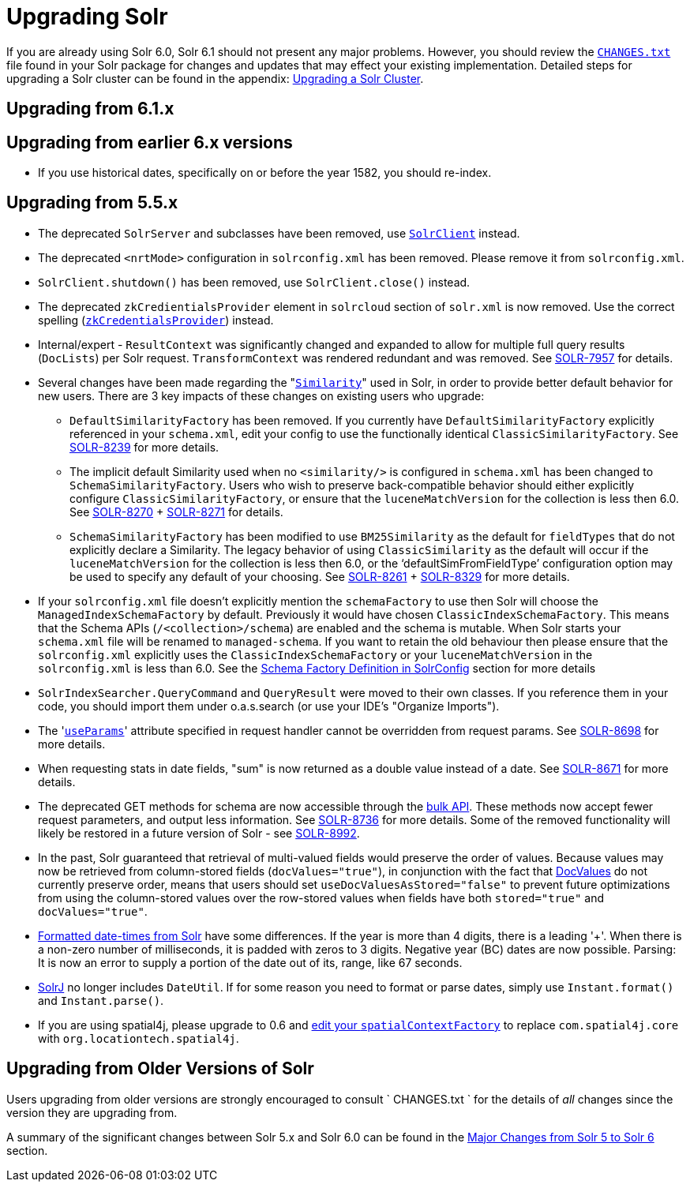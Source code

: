= Upgrading Solr
:page-shortname: upgrading-solr
:page-permalink: upgrading-solr.html

If you are already using Solr 6.0, Solr 6.1 should not present any major problems. However, you should review the http://lucene.apache.org/solr/6_1_0/changes/Changes.html[`CHANGES.txt`] file found in your Solr package for changes and updates that may effect your existing implementation. Detailed steps for upgrading a Solr cluster can be found in the appendix: <<upgrading-a-solr-cluster.adoc#,Upgrading a Solr Cluster>>.

[[UpgradingSolr-Upgradingfrom6.1.x]]
== Upgrading from 6.1.x

[[UpgradingSolr-Upgradingfromearlier6.xversions]]
== Upgrading from earlier 6.x versions

* If you use historical dates, specifically on or before the year 1582, you should re-index.

[[UpgradingSolr-Upgradingfrom5.5.x]]
== Upgrading from 5.5.x

* The deprecated `SolrServer` and subclasses have been removed, use <<using-solrj.adoc#,`SolrClient`>> instead.
* The deprecated `<nrtMode>` configuration in `solrconfig.xml` has been removed. Please remove it from `solrconfig.xml`.
* `SolrClient.shutdown()` has been removed, use `SolrClient.close()` instead.
* The deprecated `zkCredientialsProvider` element in `solrcloud` section of `solr.xml` is now removed. Use the correct spelling (<<zookeeper-access-control.adoc#,`zkCredentialsProvider`>>) instead.
* Internal/expert - `ResultContext` was significantly changed and expanded to allow for multiple full query results (`DocLists`) per Solr request. `TransformContext` was rendered redundant and was removed. See https://issues.apache.org/jira/browse/SOLR-7957[SOLR-7957] for details.
* Several changes have been made regarding the "<<other-schema-elements.adoc#OtherSchemaElements-Similarity,`Similarity`>>" used in Solr, in order to provide better default behavior for new users. There are 3 key impacts of these changes on existing users who upgrade:
** `DefaultSimilarityFactory` has been removed. If you currently have `DefaultSimilarityFactory` explicitly referenced in your `schema.xml`, edit your config to use the functionally identical `ClassicSimilarityFactory`. See https://issues.apache.org/jira/browse/SOLR-8239[SOLR-8239] for more details.
** The implicit default Similarity used when no `<similarity/>` is configured in `schema.xml` has been changed to `SchemaSimilarityFactory`. Users who wish to preserve back-compatible behavior should either explicitly configure `ClassicSimilarityFactory`, or ensure that the `luceneMatchVersion` for the collection is less then 6.0. See https://issues.apache.org/jira/browse/SOLR-8270[SOLR-8270] + http://SOLR-8271[SOLR-8271] for details.
** `SchemaSimilarityFactory` has been modified to use `BM25Similarity` as the default for `fieldTypes` that do not explicitly declare a Similarity. The legacy behavior of using `ClassicSimilarity` as the default will occur if the `luceneMatchVersion` for the collection is less then 6.0, or the '`defaultSimFromFieldType`' configuration option may be used to specify any default of your choosing. See https://issues.apache.org/jira/browse/SOLR-8261[SOLR-8261] + https://issues.apache.org/jira/browse/SOLR-8329[SOLR-8329] for more details.
* If your `solrconfig.xml` file doesn't explicitly mention the `schemaFactory` to use then Solr will choose the `ManagedIndexSchemaFactory` by default. Previously it would have chosen `ClassicIndexSchemaFactory`. This means that the Schema APIs (`/<collection>/schema`) are enabled and the schema is mutable. When Solr starts your `schema.xml` file will be renamed to `managed-schema`. If you want to retain the old behaviour then please ensure that the `solrconfig.xml` explicitly uses the `ClassicIndexSchemaFactory` or your `luceneMatchVersion` in the `solrconfig.xml` is less than 6.0. See the <<schema-factory-definition-in-solrconfig.adoc#,Schema Factory Definition in SolrConfig>> section for more details
* `SolrIndexSearcher.QueryCommand` and `QueryResult` were moved to their own classes. If you reference them in your code, you should import them under o.a.s.search (or use your IDE's "Organize Imports").
* The '<<request-parameters-api.adoc#,`useParams`>>' attribute specified in request handler cannot be overridden from request params. See https://issues.apache.org/jira/browse/SOLR-8698[SOLR-8698] for more details.
* When requesting stats in date fields, "sum" is now returned as a double value instead of a date. See https://issues.apache.org/jira/browse/SOLR-8671[SOLR-8671] for more details.
* The deprecated GET methods for schema are now accessible through the <<schema-api.adoc#,bulk API>>. These methods now accept fewer request parameters, and output less information. See https://issues.apache.org/jira/browse/SOLR-8736[SOLR-8736] for more details. Some of the removed functionality will likely be restored in a future version of Solr - see https://issues.apache.org/jira/browse/SOLR-8992[SOLR-8992].
* In the past, Solr guaranteed that retrieval of multi-valued fields would preserve the order of values. Because values may now be retrieved from column-stored fields (`docValues="true"`), in conjunction with the fact that <<docvalues.adoc#,DocValues>> do not currently preserve order, means that users should set `useDocValuesAsStored="false"` to prevent future optimizations from using the column-stored values over the row-stored values when fields have both `stored="true"` and `docValues="true"`.
* <<working-with-dates.adoc#,Formatted date-times from Solr>> have some differences. If the year is more than 4 digits, there is a leading '+'. When there is a non-zero number of milliseconds, it is padded with zeros to 3 digits. Negative year (BC) dates are now possible. Parsing: It is now an error to supply a portion of the date out of its, range, like 67 seconds.
* <<using-solrj.adoc#,SolrJ>> no longer includes `DateUtil`. If for some reason you need to format or parse dates, simply use `Instant.format()` and `Instant.parse()`.
* If you are using spatial4j, please upgrade to 0.6 and <<spatial-search.adoc#,edit your `spatialContextFactory`>> to replace `com.spatial4j.core` with `org.locationtech.spatial4j`.

[[UpgradingSolr-UpgradingfromOlderVersionsofSolr]]
== Upgrading from Older Versions of Solr

Users upgrading from older versions are strongly encouraged to consult ` CHANGES.txt ` for the details of _all_ changes since the version they are upgrading from.

A summary of the significant changes between Solr 5.x and Solr 6.0 can be found in the <<major-changes-from-solr-5-to-solr-6.adoc#,Major Changes from Solr 5 to Solr 6>> section.

